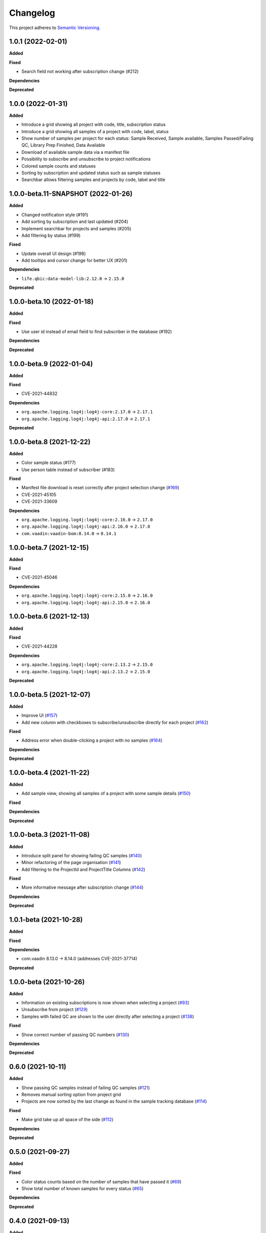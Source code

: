 ==========
Changelog
==========

This project adheres to `Semantic Versioning <https://semver.org/>`_.

1.0.1 (2022-02-01)
---------------------------

**Added**

**Fixed**

* Search field not working after subscription change (#212)

**Dependencies**

**Deprecated**

1.0.0 (2022-01-31)
---------------------------

**Added**

* Introduce a grid showing all project with code, title, subscription status

* Introduce a grid showing all samples of a project with code, label, status

* Show number of samples per project for each status: Sample Received, Sample available, Samples Passed/Failing QC, Library Prep Finished, Data Available

* Download of available sample data via a manifest file

* Possibility to subscribe and unsubscribe to project notifications

* Colored sample counts and statuses

* Sorting by subscription and updated status such as sample statuses

* Searchbar allows filtering samples and projects by code, label and title


1.0.0-beta.11-SNAPSHOT (2022-01-26)
---------------------------

**Added**

* Changed notification style (#191)

* Add sorting by subscription and last updated (#204)

* Implement searchbar for projects and samples (#205)

* Add filtering by status (#199)

**Fixed**

* Update overall UI design (#198)

* Add tooltips and cursor change for better UX (#201)

**Dependencies**

* ``life.qbic:data-model-lib:2.12.0`` -> ``2.15.0``

**Deprecated**

1.0.0-beta.10 (2022-01-18)
---------------------------

**Added**

**Fixed**

* Use user id instead of email field to find subscriber in the database (#192)

**Dependencies**

**Deprecated**

1.0.0-beta.9 (2022-01-04)
---------------------------

**Added**

**Fixed**

* CVE-2021-44832

**Dependencies**

* ``org.apache.logging.log4j:log4j-core:2.17.0`` -> ``2.17.1``
* ``org.apache.logging.log4j:log4j-api:2.17.0`` -> ``2.17.1``

**Deprecated**

1.0.0-beta.8 (2021-12-22)
---------------------------

**Added**

* Color sample status (#177)

* Use person table instead of subscriber (#183)

**Fixed**

* Manifest file download is reset correctly after project selection change (`#169 <https://github.com/qbicsoftware/sample-tracking-status-overview/pull/169>`_)

* CVE-2021-45105

* CVE-2021-33609

**Dependencies**

* ``org.apache.logging.log4j:log4j-core:2.16.0`` -> ``2.17.0``

* ``org.apache.logging.log4j:log4j-api:2.16.0`` -> ``2.17.0``

* ``com.vaadin:vaadin-bom:8.14.0`` -> ``8.14.1``

1.0.0-beta.7 (2021-12-15)
---------------------------

**Added**

**Fixed**

* CVE-2021-45046

**Dependencies**

* ``org.apache.logging.log4j:log4j-core:2.15.0`` -> ``2.16.0``

* ``org.apache.logging.log4j:log4j-api:2.15.0`` -> ``2.16.0``

1.0.0-beta.6 (2021-12-13)
---------------------------

**Added**

**Fixed**

* CVE-2021-44228

**Dependencies**

* ``org.apache.logging.log4j:log4j-core:2.13.2`` -> ``2.15.0``

* ``org.apache.logging.log4j:log4j-api:2.13.2`` -> ``2.15.0``

**Deprecated**

1.0.0-beta.5 (2021-12-07)
---------------------------

**Added**

* Improve UI (`#157 <https://github.com/qbicsoftware/sample-tracking-status-overview/issues/157>`_)

* Add new column with checkboxes to subscribe/unsubscribe directly for each project (`#162 <https://github.com/qbicsoftware/sample-tracking-status-overview/issues/162>`_)

**Fixed**

* Address error when double-clicking a project with no samples (`#164 <https://github.com/qbicsoftware/sample-tracking-status-overview/pull/164>`_)

**Dependencies**

**Deprecated**

1.0.0-beta.4 (2021-11-22)
---------------------------

**Added**

* Add sample view, showing all samples of a project with some sample details (`#150 <https://github.com/qbicsoftware/sample-tracking-status-overview/issues/150>`_)

**Fixed**

**Dependencies**

**Deprecated**

1.0.0-beta.3 (2021-11-08)
---------------------------

**Added**

* Introduce split panel for showing failing QC samples (`#140 <https://github.com/qbicsoftware/sample-tracking-status-overview/issues/140>`_)

* Minor refactoring of the page organisation (`#141 <https://github.com/qbicsoftware/sample-tracking-status-overview/pull/141>`_)

* Add filtering to the ProjectId and ProjectTitle Columns (`#142 <https://github.com/qbicsoftware/sample-tracking-status-overview/pull/142>`_)

**Fixed**

* More informative message after subscription change (`#144 <https://github.com/qbicsoftware/sample-tracking-status-overview/pull/141>`_)

**Dependencies**

**Deprecated**

1.0.1-beta (2021-10-28)
---------------------------

**Added**

**Fixed**

**Dependencies**

* com.vaadin 8.13.0 -> 8.14.0 (addresses CVE-2021-37714)

**Deprecated**


1.0.0-beta (2021-10-26)
---------------------------

**Added**

* Information on existing subscriptions is now shown when selecting a project (`#93 <https://github.com/qbicsoftware/sample-tracking-status-overview/issues/93>`_)

* Unsubscribe from project (`#129 <https://github.com/qbicsoftware/sample-tracking-status-overview/issues/129>`_)

* Samples with failed QC are shown to the user directly after selecting a project (`#138 <https://github.com/qbicsoftware/sample-tracking-status-overview/pull/138>`_)

**Fixed**

* Show correct number of passing QC numbers (`#130 <https://github.com/qbicsoftware/sample-tracking-status-overview/pull/130>`_)

**Dependencies**

**Deprecated**


0.6.0 (2021-10-11)
------------------

**Added**

* Show passing QC samples instead of failing QC samples (`#121 <https://github.com/qbicsoftware/sample-tracking-status-overview/pull/121>`_)

* Removes manual sorting option from project grid

* Projects are now sorted by the last change as found in the sample tracking database  (`#114 <https://github.com/qbicsoftware/sample-tracking-status-overview/pull/114>`_)

**Fixed**

* Make grid take up all space of the side (`#112 <https://github.com/qbicsoftware/sample-tracking-status-overview/pull/112>`_)

**Dependencies**

**Deprecated**


0.5.0 (2021-09-27)
------------------

**Added**

**Fixed**

* Color status counts based on the number of samples that have passed it (`#69 <https://github.com/qbicsoftware/sample-tracking-status-overview/issues/69>`_)

* Show total number of known samples for every status (`#65 <https://github.com/qbicsoftware/sample-tracking-status-overview/issues/65>`_)

**Dependencies**

**Deprecated**


0.4.0 (2021-09-13)
------------------

**Added**

* List failing QC samples for single projects (`#77 <https://github.com/qbicsoftware/sample-tracking-status-overview/pull/77>`_)

* Count of samples that finished library prep is shown (`#89 <https://github.com/qbicsoftware/sample-tracking-status-overview/pull/89>`_)

* Enable user to subscribe to individual projects (`#84 <https://github.com/qbicsoftware/sample-tracking-status-overview/pull/84>`_)

**Fixed**

* Remove possibility of duplicate subscription of user per project (`#95 <https://github.com/qbicsoftware/sample-tracking-status-overview/pull/95>`_)

**Dependencies**

**Deprecated**


0.3.0 (2021-08-30)
------------------

**Added**

* Count of available sample data is shown (`#58 <https://github.com/qbicsoftware/sample-tracking-status-overview/pull/58>`_)

* Count of samples that failed QC is shown (`#51 <https://github.com/qbicsoftware/sample-tracking-status-overview/pull/51>`_)

* Download of available samples is possible as a manifest file (`#54 <https://github.com/qbicsoftware/sample-tracking-status-overview/pull/54>`_)

**Fixed**

**Dependencies**

**Deprecated**


0.2.1 (2021-07-20)
------------------

**Added**

**Fixed**

* The correct authentication provider is now used.

**Dependencies**

**Deprecated**


0.2.0 (2021-07-20)
------------------

**Added**

* Received samples are now counted (`#41 <https://github.com/qbicsoftware/sample-tracking-status-overview/pull/41>`_)

* Use case counting all samples of a project and the subset of samples having been received at the lab  (`#38 <https://github.com/qbicsoftware/sample-tracking-status-overview/pull/38>`_)

* Add a logging facade to be used in the business domain. (`#40 <https://github.com/qbicsoftware/sample-tracking-status-overview/pull/40>`_)

* Add a database connector for the sample tracking database. (`#39 <https://github.com/qbicsoftware/sample-tracking-status-overview/pull/39>`_)

* Shows the number of received sample to each customer (`#36 <https://github.com/qbicsoftware/sample-tracking-status-overview/pull/36>`_)

* Add resource service for project sample status counts. (`#34 <https://github.com/qbicsoftware/sample-tracking-status-overview/pull/34>`_)

* Interface for counting samples and received samples given a project code

* Add resource service for project samples status list. (`#34 <https://github.com/qbicsoftware/sample-tracking-status-overview/pull/34>`_)

**Fixed**

**Dependencies**

* Add ``org.apache.commons:commons-dbcp2:2.7.0``

* Add ``mysql:mysql-connector-java:8.0.25``


**Deprecated**


0.1.0 (2021-07-07)
------------------

**Added**

* Introduce user notifications (`#29 <https://github.com/qbicsoftware/sample-tracking-status-overview/pull/29>`_)

* Introduce a grid showing all project codes and titles for a user (`#27 <https://github.com/qbicsoftware/sample-tracking-status-overview/pull/27>`_)

* Add functionality to load projects for a given user (`#25 <https://github.com/qbicsoftware/sample-tracking-status-overview/pull/25>`_)

* Provide the authentication provider id with the user information

* Add a mechanism for in app communication between components (`#23 <https://github.com/qbicsoftware/sample-tracking-status-overview/pull/23>`_)

* Provides a ``life.qbic.portal.sampletracking.system.SystemContext`` class, that provides the current logged in user (`#21 <https://github.com/qbicsoftware/sample-tracking-status-overview/pull/21>`_)

* Github workflow that checks that the changelog has been updated

* Created the project using cookietemple

**Fixed**

**Dependencies**

**Deprecated**
